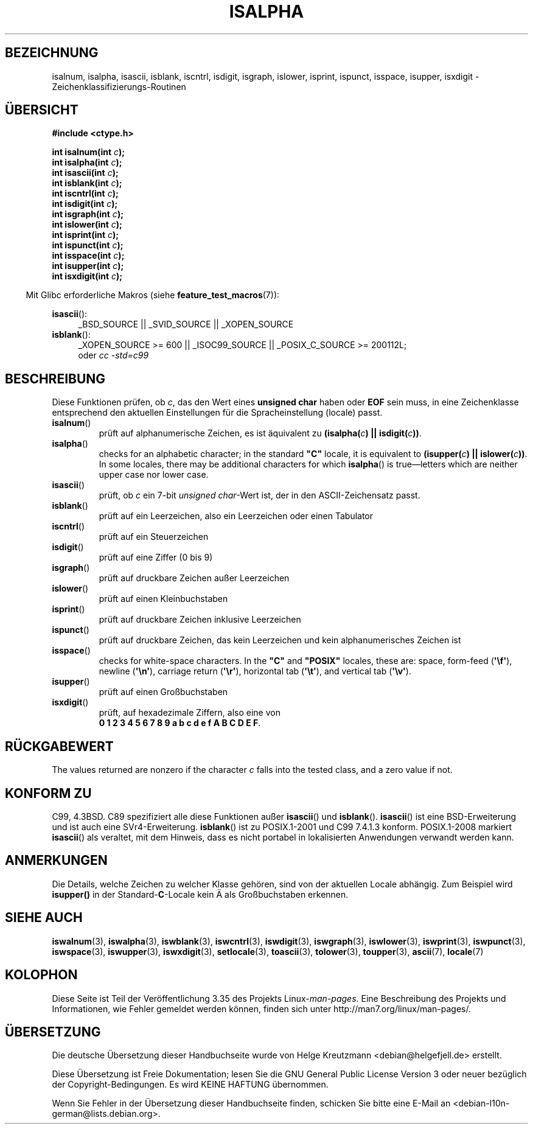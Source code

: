 .\" Copyright (c) 1993 by Thomas Koenig (ig25@rz.uni-karlsruhe.de)
.\"
.\" Permission is granted to make and distribute verbatim copies of this
.\" manual provided the copyright notice and this permission notice are
.\" preserved on all copies.
.\"
.\" Permission is granted to copy and distribute modified versions of this
.\" manual under the conditions for verbatim copying, provided that the
.\" entire resulting derived work is distributed under the terms of a
.\" permission notice identical to this one.
.\"
.\" Since the Linux kernel and libraries are constantly changing, this
.\" manual page may be incorrect or out-of-date.  The author(s) assume no
.\" responsibility for errors or omissions, or for damages resulting from
.\" the use of the information contained herein.  The author(s) may not
.\" have taken the same level of care in the production of this manual,
.\" which is licensed free of charge, as they might when working
.\" professionally.
.\"
.\" Formatted or processed versions of this manual, if unaccompanied by
.\" the source, must acknowledge the copyright and authors of this work.
.\" License.
.\"
.\" Modified Sat Jul 24 19:10:00 1993 by Rik Faith (faith@cs.unc.edu)
.\" Modified Sun Aug 21 17:51:50 1994 by Rik Faith (faith@cs.unc.edu)
.\" Modified Sat Sep  2 21:52:01 1995 by Jim Van Zandt <jrv@vanzandt.mv.com>
.\" Modified Mon May 27 22:55:26 1996 by Martin Schulze (joey@linux.de)
.\"
.\"*******************************************************************
.\"
.\" This file was generated with po4a. Translate the source file.
.\"
.\"*******************************************************************
.TH ISALPHA 3 "20. September 2010" GNU Linux\-Programmierhandbuch
.SH BEZEICHNUNG
isalnum, isalpha, isascii, isblank, iscntrl, isdigit, isgraph, islower,
isprint, ispunct, isspace, isupper, isxdigit \-
Zeichenklassifizierungs\-Routinen
.SH ÜBERSICHT
.nf
\fB#include <ctype.h>\fP
.sp
\fBint isalnum(int \fP\fIc\fP\fB);\fP
.br
\fBint isalpha(int \fP\fIc\fP\fB);\fP
.br
\fBint isascii(int \fP\fIc\fP\fB);\fP
.br
\fBint isblank(int \fP\fIc\fP\fB);\fP
.br
\fBint iscntrl(int \fP\fIc\fP\fB);\fP
.br
\fBint isdigit(int \fP\fIc\fP\fB);\fP
.br
\fBint isgraph(int \fP\fIc\fP\fB);\fP
.br
\fBint islower(int \fP\fIc\fP\fB);\fP
.br
\fBint isprint(int \fP\fIc\fP\fB);\fP
.br
\fBint ispunct(int \fP\fIc\fP\fB);\fP
.br
\fBint isspace(int \fP\fIc\fP\fB);\fP
.br
\fBint isupper(int \fP\fIc\fP\fB);\fP
.br
\fBint isxdigit(int \fP\fIc\fP\fB);\fP
.fi
.sp
.in -4n
Mit Glibc erforderliche Makros (siehe \fBfeature_test_macros\fP(7)):
.in
.sp
.ad l
\fBisascii\fP():
.RS 4
_BSD_SOURCE || _SVID_SOURCE || _XOPEN_SOURCE
.br
.RE
\fBisblank\fP():
.RS 4
_XOPEN_SOURCE\ >=\ 600 || _ISOC99_SOURCE || _POSIX_C_SOURCE\ >=\ 200112L;
.br
oder \fIcc\ \-std=c99\fP
.RE
.ad
.SH BESCHREIBUNG
Diese Funktionen prüfen, ob \fIc\fP, das den Wert eines \fBunsigned char\fP haben
oder \fBEOF\fP sein muss, in eine Zeichenklasse entsprechend den aktuellen
Einstellungen für die Spracheinstellung (locale) passt.
.TP 
\fBisalnum\fP()
prüft auf alphanumerische Zeichen, es ist äquivalent zu \fB(isalpha(\fP\fIc\fP\fB)
|| isdigit(\fP\fIc\fP\fB))\fP.
.TP 
\fBisalpha\fP()
checks for an alphabetic character; in the standard \fB"C"\fP locale, it is
equivalent to \fB(isupper(\fP\fIc\fP\fB) || islower(\fP\fIc\fP\fB))\fP.  In some locales,
there may be additional characters for which \fBisalpha\fP()  is
true\(emletters which are neither upper case nor lower case.
.TP 
\fBisascii\fP()
prüft, ob \fIc\fP ein 7\-bit \fIunsigned char\fP\-Wert ist, der in den
ASCII\-Zeichensatz passt.
.TP 
\fBisblank\fP()
prüft auf ein Leerzeichen, also ein Leerzeichen oder einen Tabulator
.TP 
\fBiscntrl\fP()
prüft auf ein Steuerzeichen
.TP 
\fBisdigit\fP()
prüft auf eine Ziffer (0 bis 9)
.TP 
\fBisgraph\fP()
prüft auf druckbare Zeichen außer Leerzeichen
.TP 
\fBislower\fP()
prüft auf einen Kleinbuchstaben
.TP 
\fBisprint\fP()
prüft auf druckbare Zeichen inklusive Leerzeichen
.TP 
\fBispunct\fP()
prüft auf druckbare Zeichen, das kein Leerzeichen und kein alphanumerisches
Zeichen ist
.TP 
\fBisspace\fP()
checks for white\-space characters.  In the \fB"C"\fP and \fB"POSIX"\fP locales,
these are: space, form\-feed (\fB\(aq\ef\(aq\fP), newline (\fB\(aq\en\(aq\fP),
carriage return (\fB\(aq\er\(aq\fP), horizontal tab (\fB\(aq\et\(aq\fP), and
vertical tab (\fB\(aq\ev\(aq\fP).
.TP 
\fBisupper\fP()
prüft auf einen Großbuchstaben
.TP 
\fBisxdigit\fP()
prüft, auf hexadezimale Ziffern, also eine von
.br
\fB0 1 2 3 4 5 6 7 8 9 a b c d e f A B C D E F\fP.
.SH RÜCKGABEWERT
The values returned are nonzero if the character \fIc\fP falls into the tested
class, and a zero value if not.
.SH "KONFORM ZU"
C99, 4.3BSD. C89 spezifiziert alle diese Funktionen außer \fBisascii\fP() und
\fBisblank\fP(). \fBisascii\fP() ist eine BSD\-Erweiterung und ist auch eine
SVr4\-Erweiterung. \fBisblank\fP() ist zu POSIX.1\-2001 und C99 7.4.1.3
konform. POSIX.1\-2008 markiert \fBisascii\fP() als veraltet, mit dem Hinweis,
dass es nicht portabel in lokalisierten Anwendungen verwandt werden kann.
.SH ANMERKUNGEN
Die Details, welche Zeichen zu welcher Klasse gehören, sind von der
aktuellen Locale abhängig. Zum Beispiel wird \fBisupper()\fP in der
Standard\-\fBC\fP\-Locale kein Ä als Großbuchstaben erkennen.
.SH "SIEHE AUCH"
\fBiswalnum\fP(3), \fBiswalpha\fP(3), \fBiswblank\fP(3), \fBiswcntrl\fP(3),
\fBiswdigit\fP(3), \fBiswgraph\fP(3), \fBiswlower\fP(3), \fBiswprint\fP(3),
\fBiswpunct\fP(3), \fBiswspace\fP(3), \fBiswupper\fP(3), \fBiswxdigit\fP(3),
\fBsetlocale\fP(3), \fBtoascii\fP(3), \fBtolower\fP(3), \fBtoupper\fP(3), \fBascii\fP(7),
\fBlocale\fP(7)
.SH KOLOPHON
Diese Seite ist Teil der Veröffentlichung 3.35 des Projekts
Linux\-\fIman\-pages\fP. Eine Beschreibung des Projekts und Informationen, wie
Fehler gemeldet werden können, finden sich unter
http://man7.org/linux/man\-pages/.

.SH ÜBERSETZUNG
Die deutsche Übersetzung dieser Handbuchseite wurde von
Helge Kreutzmann <debian@helgefjell.de>
erstellt.

Diese Übersetzung ist Freie Dokumentation; lesen Sie die
GNU General Public License Version 3 oder neuer bezüglich der
Copyright-Bedingungen. Es wird KEINE HAFTUNG übernommen.

Wenn Sie Fehler in der Übersetzung dieser Handbuchseite finden,
schicken Sie bitte eine E-Mail an <debian-l10n-german@lists.debian.org>.

